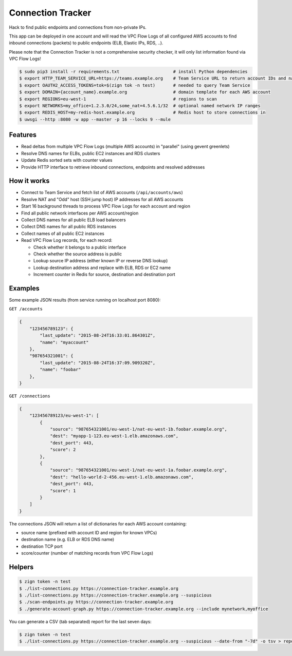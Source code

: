 ==================
Connection Tracker
==================

Hack to find public endpoints and connections from non-private IPs.

This app can be deployed in one account and will read the VPC Flow Logs of all configured AWS accounts to find inbound connections (packets) to public endpoints (ELB, Elastic IPs, RDS, ..).

Please note that the Connection Tracker is not a comprehensive security checker, it will only list information found via VPC Flow Logs!


.. code-block:: bash

    $ sudo pip3 install -r requirements.txt                     # install Python dependencies
    $ export HTTP_TEAM_SERVICE_URL=https://teams.example.org    # Team Service URL to return account IDs and names
    $ export OAUTH2_ACCESS_TOKENS=tok=$(zign tok -n test)       # needed to query Team Service
    $ export DOMAIN={account_name}.example.org                  # domain template for each AWS account
    $ export REGIONS=eu-west-1                                  # regions to scan
    $ export NETWORKS=my_office=1.2.3.0/24,some_nat=4.5.6.1/32  # optional named network IP ranges
    $ export REDIS_HOST=my-redis-host.example.org               # Redis host to store connections in
    $ uwsgi --http :8080 -w app --master -p 16 --locks 9 --mule

Features
========

* Read deltas from multiple VPC Flow Logs (multiple AWS accounts) in "parallel" (using gevent greenlets)
* Resolve DNS names for ELBs, public EC2 instances and RDS clusters
* Update Redis sorted sets with counter values
* Provide HTTP interface to retrieve inbound connections, endpoints and resolved addresses

How it works
============

* Connect to Team Service and fetch list of AWS accounts (``/api/accounts/aws``)
* Resolve NAT and "Odd" host (SSH jump host) IP addresses for all AWS accounts
* Start 16 background threads to process VPC Flow Logs for each account and region
* Find all public network interfaces per AWS account/region
* Collect DNS names for all public ELB load balancers
* Collect DNS names for all public RDS instances
* Collect names of all public EC2 instances
* Read VPC Flow Log records, for each record:

  * Check whether it belongs to a public interface
  * Check whether the source address is public
  * Lookup source IP address (either known IP or reverse DNS lookup)
  * Lookup destination address and replace with ELB, RDS or EC2 name
  * Increment counter in Redis for source, destination and destination port

Examples
========

Some example JSON results (from service running on localhost port 8080):

``GET /accounts``

.. code-block:: json

    {
        "123456789123": {
            "last_update": "2015-08-24T16:33:01.864301Z",
            "name": "myaccount"
        },
        "987654321001": {
            "last_update": "2015-08-24T16:37:09.909320Z",
            "name": "foobar"
        },
    }


``GET /connections``

.. code-block:: json

    {
        "123456789123/eu-west-1": [
            {
                "source": "987654321001/eu-west-1/nat-eu-west-1b.foobar.example.org",
                "dest": "myapp-1-123.eu-west-1.elb.amazonaws.com",
                "dest_port": 443,
                "score": 2
            },
            {
                "source": "987654321001/eu-west-1/nat-eu-west-1a.foobar.example.org",
                "dest": "hello-world-2-456.eu-west-1.elb.amazonaws.com",
                "dest_port": 443,
                "score": 1
            }
        ]
    }

The connections JSON will return a list of dictionaries for each AWS account containing:

* source name (prefixed with account ID and region for known VPCs)
* destination name (e.g. ELB or RDS DNS name)
* destination TCP port
* score/counter (number of matching records from VPC Flow Logs)


Helpers
=======

.. code-block:: bash

    $ zign token -n test
    $ ./list-connections.py https://connection-tracker.example.org
    $ ./list-connections.py https://connection-tracker.example.org --suspicious
    $ ./scan-endpoints.py https://connection-tracker.example.org
    $ ./generate-account-graph.py https://connection-tracker.example.org --include mynetwork,myoffice

You can generate a CSV (tab separated) report for the last seven days:

.. code-block:: bash

    $ zign token -n test
    $ ./list-connections.py https://connection-tracker.example.org --suspicious --date-from "-7d" -o tsv > report.tsv



